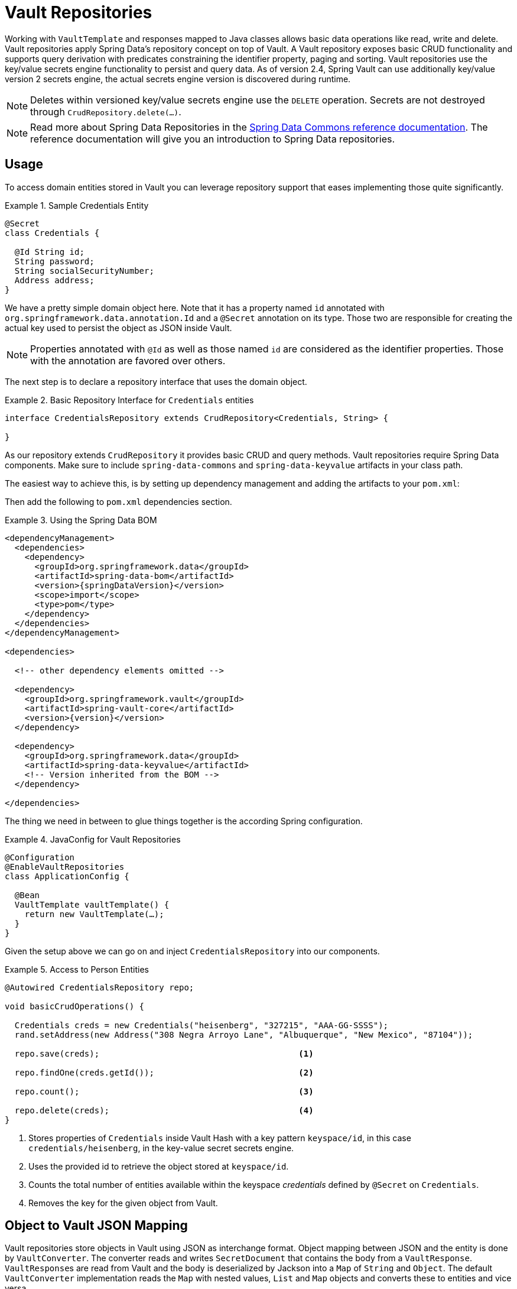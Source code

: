 [[vault.repositories]]
= Vault Repositories

Working with `VaultTemplate` and responses mapped to Java classes allows basic data operations like read, write and delete.
Vault repositories apply Spring Data's repository concept on top of Vault.
A Vault repository exposes basic CRUD functionality and supports query derivation with predicates constraining the identifier property, paging and sorting.
Vault repositories use the key/value secrets engine functionality to persist and query data.
As of version 2.4, Spring Vault can use additionally key/value version 2 secrets engine, the actual secrets engine version is discovered during runtime.

NOTE: Deletes within versioned key/value secrets engine use the `DELETE` operation. Secrets are not destroyed through `CrudRepository.delete(…)`.

NOTE: Read more about Spring Data Repositories in the https://docs.spring.io/spring-data/commons/docs/current/reference/html/#repositories[Spring Data Commons reference documentation].
The reference documentation will give you an introduction to Spring Data repositories.

[[vault.repositories.usage]]
== Usage

To access domain entities stored in Vault you can leverage repository support that eases implementing those quite significantly.

.Sample Credentials Entity
====
[source,java]
----
@Secret
class Credentials {

  @Id String id;
  String password;
  String socialSecurityNumber;
  Address address;
}
----
====

We have a pretty simple domain object here.
Note that it has a property named `id` annotated with
`org.springframework.data.annotation.Id` and a `@Secret` annotation on its type.
Those two are responsible for creating the actual key used to persist the object as JSON inside Vault.

NOTE: Properties annotated with `@Id` as well as those named `id` are considered as the identifier properties.
Those with the annotation are favored over others.

The next step is to declare a repository interface that uses the domain object.

.Basic Repository Interface for `Credentials` entities
====
[source,java]
----
interface CredentialsRepository extends CrudRepository<Credentials, String> {

}
----
====

As our repository extends `CrudRepository` it provides basic CRUD and query methods.
Vault repositories require Spring Data components.
Make sure to include `spring-data-commons` and `spring-data-keyvalue` artifacts in your class path.

The easiest way to achieve this, is by setting up dependency management and adding the artifacts to your `pom.xml`:

Then add the following to `pom.xml` dependencies section.

.Using the Spring Data BOM
====
[source,xml,subs="verbatim,attributes"]
----
<dependencyManagement>
  <dependencies>
    <dependency>
      <groupId>org.springframework.data</groupId>
      <artifactId>spring-data-bom</artifactId>
      <version>{springDataVersion}</version>
      <scope>import</scope>
      <type>pom</type>
    </dependency>
  </dependencies>
</dependencyManagement>

<dependencies>

  <!-- other dependency elements omitted -->

  <dependency>
    <groupId>org.springframework.vault</groupId>
    <artifactId>spring-vault-core</artifactId>
    <version>{version}</version>
  </dependency>

  <dependency>
    <groupId>org.springframework.data</groupId>
    <artifactId>spring-data-keyvalue</artifactId>
    <!-- Version inherited from the BOM -->
  </dependency>

</dependencies>
----
====

The thing we need in between to glue things together is the according Spring configuration.

.JavaConfig for Vault Repositories
====
[source,java]
----
@Configuration
@EnableVaultRepositories
class ApplicationConfig {

  @Bean
  VaultTemplate vaultTemplate() {
    return new VaultTemplate(…);
  }
}
----
====

Given the setup above we can go on and inject `CredentialsRepository` into our components.

.Access to Person Entities
====
[source,java]
----
@Autowired CredentialsRepository repo;

void basicCrudOperations() {

  Credentials creds = new Credentials("heisenberg", "327215", "AAA-GG-SSSS");
  rand.setAddress(new Address("308 Negra Arroyo Lane", "Albuquerque", "New Mexico", "87104"));

  repo.save(creds);                                        <1>

  repo.findOne(creds.getId());                             <2>

  repo.count();                                            <3>

  repo.delete(creds);                                      <4>
}
----

<1> Stores properties of `Credentials` inside Vault Hash with a key pattern `keyspace/id`, in this case `credentials/heisenberg`, in the key-value secret secrets engine.
<2> Uses the provided id to retrieve the object stored at `keyspace/id`.
<3> Counts the total number of entities available within the keyspace _credentials_ defined by `@Secret` on `Credentials`.
<4> Removes the key for the given object from Vault.
====

[[vault.repositories.mapping]]
== Object to Vault JSON Mapping

Vault repositories store objects in Vault using JSON as interchange format.
Object mapping between JSON and the entity is done by `VaultConverter`.
The converter reads and writes `SecretDocument` that contains the body from a `VaultResponse`. ``VaultResponse``s are read from Vault and the body is deserialized by Jackson into a `Map` of `String` and `Object`.
The default `VaultConverter` implementation reads the `Map` with nested values, `List` and `Map` objects and converts these to entities and vice versa.

Given the `Credentials` type from the previous sections the default mapping is as follows:

====
[source,json]
----
{
  "_class": "org.example.Credentials",                 <1>
  "password", "327215",                                <2>
  "socialSecurityNumber": "AAA-GG-SSSS",
  "address": {                                         <3>
    "street": "308 Negra Arroyo Lane",
    "city": "Albuquerque",
    "state": "New Mexico",
    "zip":"87104"
  }
}
----

<1> The `_class` attribute is included on root level as well as on any nested interface or abstract types.
<2> Simple property values are mapped by path.
<3> Properties of complex types are mapped as nested objects.
====

NOTE: The `@Id` property must be mapped to `String`.

[cols="1,2,3",options="header"]
.Default Mapping Rules
|===
| Type
| Sample
| Mapped Value

| Simple Type +
(eg. String)
| String firstname = "Walter";
| firstname = "Walter"

| Complex Type +
(eg. Address)
| Address adress = new Address("308 Negra Arroyo Lane");
| address: { "street": "308 Negra Arroyo Lane" }

| List +
of Simple Type
| List<String> nicknames = asList("walt", "heisenberg");
| nicknames: ["walt", "heisenberg"]

| Map +
of Simple Type
| Map<String, Integer> atts = asMap("age", 51)
| atts : {"age" : 51}

| List +
of Complex Type
| List<Address> addresses = asList(new Address("308…
| address: [{ "street": "308 Negra Arroyo Lane" }, …]

|===

You can customize the mapping behavior by registering a `Converter` in `VaultCustomConversions`.
Those converters can take care of converting from/to a type such as `LocalDate` as well as `SecretDocument`
whereas the first one is suitable for converting simple properties and the last one complex types to their JSON representation.
The second option offers full control over the resulting `SecretDocument`.
Writing objects to `Vault`
will delete the content and re-create the whole entry, so not mapped data will be lost.

[[vault.repositories.queries]]
== Queries and Query Methods

Query methods allow automatic derivation of simple queries from the method name.
Vault has no query engine but requires direct access of HTTP context paths.
Vault query methods translate Vault's API possibilities to queries.
A query method execution lists children under a context path, applies filtering to the Id, optionally limits the Id stream with offset/limit and applies sorting after fetching the results.

.Sample Repository Query Method
====
[source,java]
----
interface CredentialsRepository extends CrudRepository<Credentials, String> {

  List<Credentials> findByIdStartsWith(String prefix);
}
----
====

NOTE: Query methods for Vault repositories support only queries with predicates on the `@Id` property.

Here's an overview of the keywords supported for Vault.

[cols="1,2" options="header"]
.Supported keywords for query methods
|===
| Keyword
| Sample

| `After`, `GreaterThan`
| `findByIdGreaterThan(String id)`

| `GreaterThanEqual`
| `findByIdGreaterThanEqual(String id)`

| `Before`, `LessThan`
| `findByIdLessThan(String id)`

| `LessThanEqual`
| `findByIdLessThanEqual(String id)`

| `Between`
| `findByIdBetween(String from, String to)`

| `In`
| `findByIdIn(Collection ids)`

| `NotIn`
| `findByIdNotIn(Collection ids)`

| `Like`, `StartingWith`, `EndingWith`
| `findByIdLike(String id)`

| `NotLike`, `IsNotLike`
| `findByIdNotLike(String id)`

| `Containing`
| `findByFirstnameContaining(String id)`

| `NotContaining`
| `findByFirstnameNotContaining(String name)`

| `Regex`
| `findByIdRegex(String id)`

| `(No keyword)`
| `findById(String name)`

| `Not`
| `findByIdNot(String id)`

| `And`
| `findByLastnameAndFirstname`

| `Or`
| `findByLastnameOrFirstname`

| `Is,Equals`
| `findByFirstname`,`findByFirstnameIs`,`findByFirstnameEquals`

| `Top,First`
| `findFirst10ByFirstname`,`findTop5ByFirstname`
|===

[[vault.repositories.sorting.paging]]
=== Sorting and Paging

Query methods support sorting and paging by selecting in memory a sublist (offset/limit) Id's retrieved from a Vault context path.
Sorting has is not limited to a particular field, unlike query method predicates.
Unpaged sorting is applied after Id filtering and all resulting secrets are fetched from Vault.
This way a query method fetches only results that are also returned as part of the result.

Using paging and sorting requires secret fetching before filtering the Id's which impacts performance.
Sorting and paging guarantees to return the same result even if the natural order of Id returned by Vault changes.
Therefore, all Id's are fetched from Vault first, then sorting is applied and afterwards filtering and offset/limiting.

.Paging and Sorting Repository
====
[source,java]
----
interface CredentialsRepository extends PagingAndSortingRepository<Credentials, String> {

  List<Credentials> findTop10ByIdStartsWithOrderBySocialSecurityNumberDesc(String prefix);

  List<Credentials> findByIdStarts(String prefix, Pageable pageRequest);
}
----
====

[[vault.repositories.optimistic-locking]]
== Optimistic Locking

Vaults key/value secrets engine version 2 can maintain versioned secrets.
Spring Vault supports versioning through a version property in the domain model that are annotated with `@Version`.
Using optimistic locking makes sure updates are only applied to secrets with a matching version.
Therefore, the actual value of the version property is added to the update request through the `cas` property.
If another operation altered the secret in the meantime, then an OptimisticLockingFailureException is thrown and the secret isn't updated.

Version properties must be numeric properties such as `int` or `long` and map to the `cas` property when updating secrets.

.Sample Versioned Entity
====
[source,java]
----
@Secret
class VersionedCredentials {

  @Id String id;
  @Version int version;
  String password;
  String socialSecurityNumber;
  Address address;
}
----
====

The following example shows these features:

.Sample Versioned Entity
====
[source,java]
----
VersionedCredentialsRepository repo = …;

VersionedCredentials credentials = repo.findById("sample-credentials").get();    <1>

VersionedCredentials concurrent = repo.findById("sample-credentials").get();     <2>

credentials.setPassword("something-else");

repos.save(credentials);                                                         <3>


concurrent.setPassword("concurrent change");

repos.save(concurrent); // throws OptimisticLockingFailureException              <4>

----

<1> Obtain a secret by its Id `sample-credentials`.
<2> Obtain a second instance of the secret by its Id `sample-credentials`.
<3> Update the secret and let Vault increment the version.
<4> Update the second instance that uses the previous version.
The operation fails with an `OptimisticLockingFailureException` as the version was incremented in Vault in the meantime.
====

NOTE: When deleting versioned secrets, delete by Id deletes the most recent secret. Delete by entity deletes the secret at the provided version.


[[vault.repositories.revision-repository]]
== Accessing versioned secrets

Key/Value version 2 secrets engine maintains versions of secrets that can be accessed by implementing https://docs.spring.io/spring-data/commons/docs/current/api/org/springframework/data/repository/history/RevisionRepository.html[`RevisionRepository`] in your Vault repository interface declaration.
Revision repositories define lookup methods to obtain revisions for a particular identifier.
Identifiers must be `String`.


.Implementing `RevisionRepository`
====
[source,java]
----
interface RevisionCredentialsRepository extends CrudRepository<Credentials, String>,
                                        RevisionRepository<Credentials, String, Integer> <1>
{

}
----
<1> The first type parameter (`Credentials`) denotes the entity type, the second (`String`) denotes the type of the id property, and the last one (`Integer`) is the type of the revision number. Vault supports only `String` identifiers and `Integer` revision numbers.
====

=== Usage

You can now use the methods from `RevisionRepository` to query the revisions of the entity, as the following example shows:

.Using `RevisionRepository`
====
[source,java]
----
RevisionCredentialsRepository repo = …;

Revisions<Integer, Credentials> revisions = repo.findRevisions("my-secret-id");

Page<Revision<Integer, Credentials>> firstPageOfRevisions = repo.findRevisions("my-secret-id", Pageable.ofSize(4));
----
====


